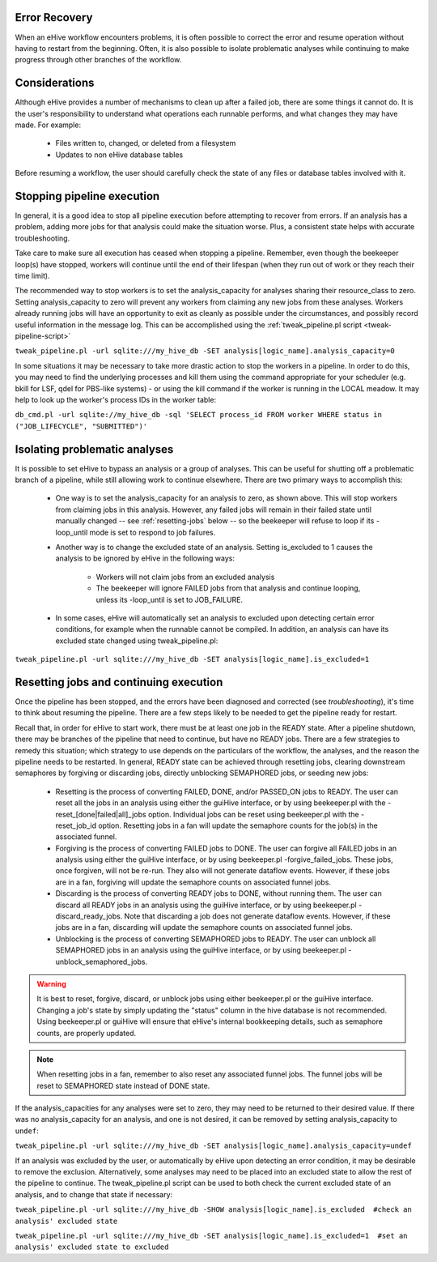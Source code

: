 
Error Recovery
==============

When an eHive workflow encounters problems, it is often possible to correct the error and resume operation without having to restart from the beginning. Often, it is also possible to isolate problematic analyses while continuing to make progress through other branches of the workflow.

Considerations
==============

Although eHive provides a number of mechanisms to clean up after a failed job, there are some things it cannot do. It is the user's responsibility to understand what operations each runnable performs, and what changes they may have made. For example:

    - Files written to, changed, or deleted from a filesystem

    - Updates to non eHive database tables

Before resuming a workflow, the user should carefully check the state of any files or database tables involved with it.

Stopping pipeline execution
===========================

In general, it is a good idea to stop all pipeline execution before attempting to recover from errors. If an analysis has a problem, adding more jobs for that analysis could make the situation worse. Plus, a consistent state helps with accurate troubleshooting.

Take care to make sure all execution has ceased when stopping a pipeline. Remember, even though the beekeeper loop(s) have stopped, workers will continue until the end of their lifespan (when they run out of work or they reach their time limit).

The recommended way to stop workers is to set the analysis_capacity for analyses sharing their resource_class to zero. Setting analysis_capacity to zero will prevent any workers from claiming any new jobs from these analyses. Workers already running jobs will have an opportunity to exit as cleanly as possible under the circumstances, and possibly record useful information in the message log. This can be accomplished using the :ref:`tweak_pipeline.pl script <tweak-pipeline-script>`

``tweak_pipeline.pl -url sqlite:///my_hive_db -SET analysis[logic_name].analysis_capacity=0``

In some situations it may be necessary to take more drastic action to stop the workers in a pipeline. In order to do this, you may need to find the underlying processes and kill them using the command appropriate for your scheduler (e.g. bkill for LSF, qdel for PBS-like systems) - or using the kill command if the worker is running in the LOCAL meadow. It may help to look up the worker's process IDs in the worker table:

``db_cmd.pl -url sqlite://my_hive_db -sql 'SELECT process_id FROM worker WHERE status in ("JOB_LIFECYCLE", "SUBMITTED")'``

Isolating problematic analyses
==============================

It is possible to set eHive to bypass an analysis or a group of analyses. This can be useful for shutting off a problematic branch of a pipeline, while still allowing work to continue elsewhere. There are two primary ways to accomplish this:

    - One way is to set the analysis_capacity for an analysis to zero, as shown above. This will stop workers from claiming jobs in this analysis. However, any failed jobs will remain in their failed state until manually changed -- see :ref:`resetting-jobs` below -- so the beekeeper will refuse to loop if its -loop_until mode is set to respond to job failures.

    - Another way is to change the excluded state of an analysis. Setting is_excluded to 1 causes the analysis to be ignored by eHive in the following ways:

        - Workers will not claim jobs from an excluded analysis

        - The beekeeper will ignore FAILED jobs from that analysis and continue looping, unless its -loop_until is set to JOB_FAILURE.

    - In some cases, eHive will automatically set an analysis to excluded upon detecting certain error conditions, for example when the runnable cannot be compiled. In addition, an analysis can have its excluded state changed using tweak_pipeline.pl:

``tweak_pipeline.pl -url sqlite:///my_hive_db -SET analysis[logic_name].is_excluded=1`` 

.. _resetting-jobs:

Resetting jobs and continuing execution
=======================================

Once the pipeline has been stopped, and the errors have been diagnosed and corrected (see `troubleshooting`), it's time to think about resuming the pipeline. There are a few steps likely to be needed to get the pipeline ready for restart.

Recall that, in order for eHive to start work, there must be at least one job in the READY state. After a pipeline shutdown, there may be branches of the pipeline that need to continue, but have no READY jobs. There are a few strategies to remedy this situation; which strategy to use depends on the particulars of the workflow, the analyses, and the reason the pipeline needs to be restarted. In general, READY state can be achieved through resetting jobs, clearing downstream semaphores by forgiving or discarding jobs, directly unblocking SEMAPHORED jobs, or seeding new jobs:

    - Resetting is the process of converting FAILED, DONE, and/or PASSED_ON jobs to READY. The user can reset all the jobs in an analysis using either the guiHive interface, or by using beekeeper.pl with the -reset_[done|failed|all]_jobs option. Individual jobs can be reset using beekeeper.pl with the -reset_job_id option. Resetting jobs in a fan will update the semaphore counts for the job(s) in the associated funnel.

    - Forgiving is the process of converting FAILED jobs to DONE. The user can forgive all FAILED jobs in an analysis using either the guiHive interface, or by using beekeeper.pl -forgive_failed_jobs. These jobs, once forgiven, will not be re-run. They also will not generate dataflow events. However, if these jobs are in a fan, forgiving will update the semaphore counts on associated funnel jobs.

    - Discarding is the process of converting READY jobs to DONE, without running them. The user can discard all READY jobs in an analysis using the guiHive interface, or by using beekeeper.pl -discard_ready_jobs. Note that discarding a job does not generate dataflow events. However, if these jobs are in a fan, discarding will update the semaphore counts on associated funnel jobs.

    - Unblocking is the process of converting SEMAPHORED jobs to READY. The user can unblock all SEMAPHORED jobs in an analysis using the guiHive interface, or by using beekeeper.pl -unblock_semaphored_jobs.

.. warning::

  It is best to reset, forgive, discard, or unblock jobs using either beekeeper.pl or the guiHive interface. Changing a job's state by simply updating the "status" column in the hive database is not recommended. Using beekeeper.pl or guiHive will ensure that eHive's internal bookkeeping details, such as semaphore counts, are properly updated.

.. note::

   When resetting jobs in a fan, remember to also reset any associated funnel jobs. The funnel jobs will be reset to SEMAPHORED state instead of DONE state.

If the analysis_capacities for any analyses were set to zero, they may need to be returned to their desired value. If there was no analysis_capacity for an analysis, and one is not desired, it can be removed by setting analysis_capacity to ``undef``:

``tweak_pipeline.pl -url sqlite:///my_hive_db -SET analysis[logic_name].analysis_capacity=undef``

If an analysis was excluded by the user, or automatically by eHive upon detecting an error condition, it may be desirable to remove the exclusion. Alternatively, some analyses may need to be placed into an excluded state to allow the rest of the pipeline to continue. The tweak_pipeline.pl script can be used to both check the current excluded state of an analysis, and to change that state if necessary:

``tweak_pipeline.pl -url sqlite:///my_hive_db -SHOW analysis[logic_name].is_excluded  #check an analysis' excluded state``
 
``tweak_pipeline.pl -url sqlite:///my_hive_db -SET analysis[logic_name].is_excluded=1  #set an analysis' excluded state to excluded``
